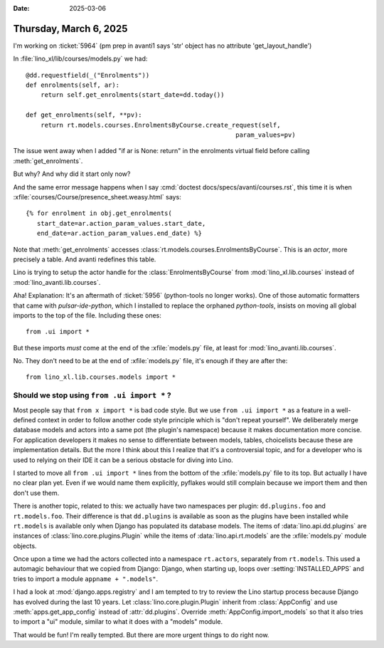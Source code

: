 :date: 2025-03-06

=======================
Thursday, March 6, 2025
=======================

I'm working on :ticket:`5964` (pm prep in avanti1 says 'str' object has no
attribute 'get_layout_handle')

In :file:`lino_xl/lib/courses/models.py` we had::

    @dd.requestfield(_("Enrolments"))
    def enrolments(self, ar):
        return self.get_enrolments(start_date=dd.today())

    def get_enrolments(self, **pv):
        return rt.models.courses.EnrolmentsByCourse.create_request(self,
                                                            param_values=pv)

The issue went away when I added "if ar is None: return" in the enrolments
virtual field before calling :meth:`get_enrolments`.

But why? And why did it start only now?

And the same error message happens when I say :cmd:`doctest
docs/specs/avanti/courses.rst`, this time it is when
:xfile:`courses/Course/presence_sheet.weasy.html` says::

  {% for enrolment in obj.get_enrolments(
     start_date=ar.action_param_values.start_date,
     end_date=ar.action_param_values.end_date) %}

Note that :meth:`get_enrolments` accesses
:class:`rt.models.courses.EnrolmentsByCourse`. This is an *actor*, more
precisely a table. And avanti redefines this table.

Lino is trying to setup the actor handle for the :class:`EnrolmentsByCourse`
from :mod:`lino_xl.lib.courses` instead of :mod:`lino_avanti.lib.courses`.

Aha!  Explanation: It's an aftermath of  :ticket:`5956` (python-tools no longer
works). One of those automatic formatters that came with `pulsar-ide-python`,
which I installed  to replace the orphaned `python-tools`, insists on moving all
global imports to the top of the file. Including these ones::

  from .ui import *

But these imports *must* come at the end of the :xfile:`models.py` file, at
least for :mod:`lino_avanti.lib.courses`.

No. They don't need to be at the end of :xfile:`models.py` file, it's enough if
they are after the::

  from lino_xl.lib.courses.models import *


Should we stop using ``from .ui import *`` ?
============================================

Most people say that ``from x import *`` is bad code style. But we use ``from
.ui import *`` as a feature in a well-defined context in order to follow another
code style principle which is "don't repeat yourself". We deliberately merge
database models and actors into a same pot (the plugin's namespace) because it
makes documentation more concise. For application developers it makes no sense
to differentiate between models, tables, choicelists because these are
implementation details. But the more I think about this I realize that it's a
controversial topic, and for a developer who is used to relying on their IDE it
can be a serious obstacle for diving into Lino.

I started to move all ``from .ui import *`` lines from the bottom of the
:xfile:`models.py` file to its top. But actually I have no clear plan yet. Even
if we would name them explicitly, pyflakes would still complain because we
import them and then don't use them.

There is another topic, related to this: we actually have two namespaces per
plugin: ``dd.plugins.foo`` and ``rt.models.foo``. Their difference is that
``dd.plugins`` is available as soon as the plugins have been installed while
``rt.models`` is available only when Django has populated its database models.
The items of :data:`lino.api.dd.plugins` are instances of
:class:`lino.core.plugins.Plugin` while the items of :data:`lino.api.rt.models`
are the :xfile:`models.py` module objects.

Once upon a time we had the actors collected into a namespace ``rt.actors``,
separately from ``rt.models``. This used a automagic behaviour that we copied
from Django: Django, when starting up, loops over :setting:`INSTALLED_APPS` and
tries to import a module ``appname + ".models"``.

I had a look at :mod:`django.apps.registry` and I am tempted to try to review
the Lino startup process because Django has evolved during the last 10 years.
Let :class:`lino.core.plugin.Plugin` inherit from :class:`AppConfig` and use
:meth:`apps.get_app_config` instead of :attr:`dd.plugins`. Override
:meth:`AppConfig.import_models` so that it also tries to import a "ui" module,
similar to what it does with a "models" module.

That would be fun! I'm really tempted. But there are more urgent things to do
right now.
